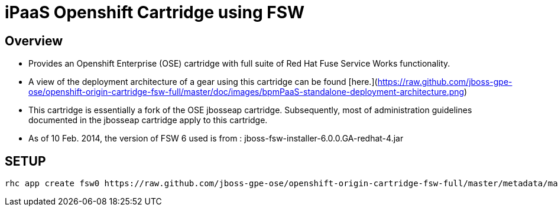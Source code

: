 :cartdoc: link:doc/cart_doc.adoc[cartridge documentation]




iPaaS Openshift Cartridge using FSW
===================================

== Overview

* Provides an Openshift Enterprise (OSE) cartridge with full suite of Red Hat Fuse Service Works functionality.  
* A view of the deployment architecture of a gear using this cartridge can be found [here.](https://raw.github.com/jboss-gpe-ose/openshift-origin-cartridge-fsw-full/master/doc/images/bpmPaaS-standalone-deployment-architecture.png)
* This cartridge is essentially a fork of the OSE jbosseap cartridge.
  Subsequently, most of administration guidelines documented in the jbosseap cartridge apply to this cartridge.
* As of 10 Feb. 2014, the version of FSW 6 used is from :  jboss-fsw-installer-6.0.0.GA-redhat-4.jar


== SETUP
      rhc app create fsw0 https://raw.github.com/jboss-gpe-ose/openshift-origin-cartridge-fsw-full/master/metadata/manifest.yml mysql -g fsw_medium --no-git --noprompt
